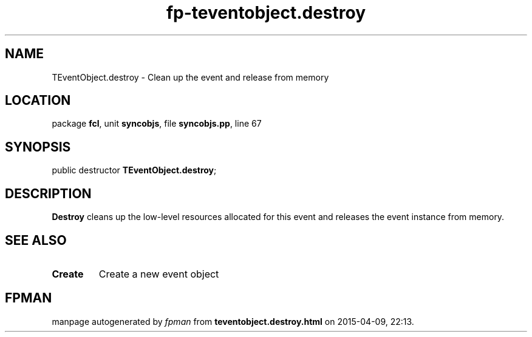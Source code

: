 .\" file autogenerated by fpman
.TH "fp-teventobject.destroy" 3 "2014-03-14" "fpman" "Free Pascal Programmer's Manual"
.SH NAME
TEventObject.destroy - Clean up the event and release from memory
.SH LOCATION
package \fBfcl\fR, unit \fBsyncobjs\fR, file \fBsyncobjs.pp\fR, line 67
.SH SYNOPSIS
public destructor \fBTEventObject.destroy\fR;
.SH DESCRIPTION
\fBDestroy\fR cleans up the low-level resources allocated for this event and releases the event instance from memory.


.SH SEE ALSO
.TP
.B Create
Create a new event object

.SH FPMAN
manpage autogenerated by \fIfpman\fR from \fBteventobject.destroy.html\fR on 2015-04-09, 22:13.

